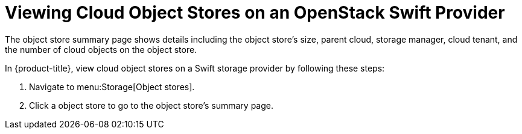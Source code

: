[[viewing_swift_object_stores]]
= Viewing Cloud Object Stores on an OpenStack Swift Provider

The object store summary page shows details including the object store's size, parent cloud, storage manager, cloud tenant, and the number of cloud objects on the object store.

In {product-title}, view cloud object stores on a Swift storage provider by following these steps:

. Navigate to menu:Storage[Object stores].
. Click a object store to go to the object store's summary page. 
//D: would be a good place to add a screenshot.



//Other tasks to document besides viewing Cloud object stores?


